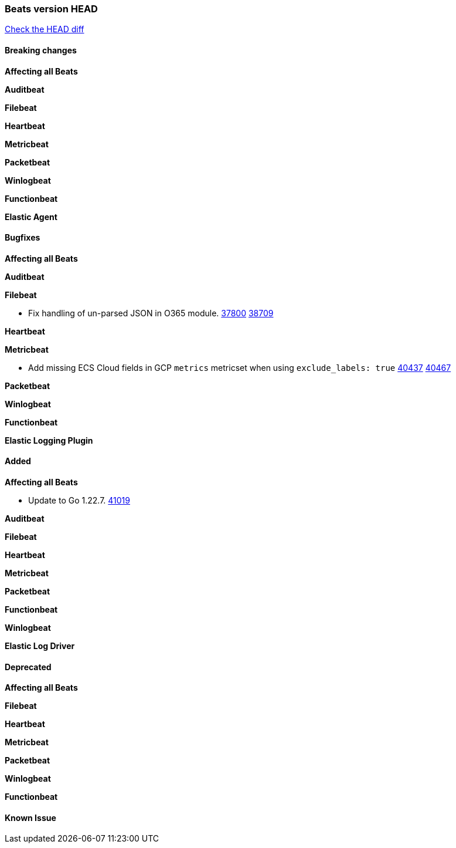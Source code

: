 // Use these for links to issue and pulls. Note issues and pulls redirect one to
// each other on Github, so don't worry too much on using the right prefix.
:issue: https://github.com/elastic/beats/issues/
:pull: https://github.com/elastic/beats/pull/

=== Beats version HEAD
https://github.com/elastic/beats/compare/v7.0.0-alpha2...master[Check the HEAD diff]

==== Breaking changes

*Affecting all Beats*


*Auditbeat*

*Filebeat*


*Heartbeat*

*Metricbeat*


*Packetbeat*

*Winlogbeat*


*Functionbeat*

*Elastic Agent*


==== Bugfixes

*Affecting all Beats*


*Auditbeat*




*Filebeat*

- Fix handling of un-parsed JSON in O365 module. {issue}37800[37800] {pull}38709[38709]

*Heartbeat*


*Metricbeat*

- Add missing ECS Cloud fields in GCP `metrics` metricset when using `exclude_labels: true` {issue}40437[40437] {pull}40467[40467]

*Packetbeat*


*Winlogbeat*


*Functionbeat*

*Elastic Logging Plugin*


==== Added

*Affecting all Beats*

- Update to Go 1.22.7. {pull}41019[41019]

*Auditbeat*


*Filebeat*


*Heartbeat*


*Metricbeat*


*Packetbeat*


*Functionbeat*


*Winlogbeat*


*Elastic Log Driver*


==== Deprecated

*Affecting all Beats*


*Filebeat*


*Heartbeat*

*Metricbeat*


*Packetbeat*

*Winlogbeat*

*Functionbeat*

==== Known Issue

































